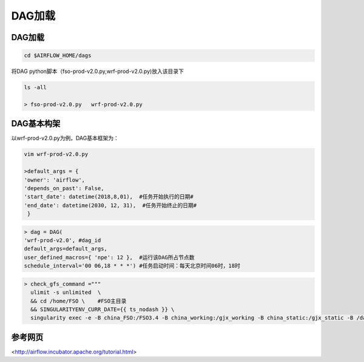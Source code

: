 #################
DAG加载
#################


DAG加载
======================
.. code-block:: bash

     cd $AIRFLOW_HOME/dags

将DAG python脚本（fso-prod-v2.0.py,wrf-prod-v2.0.py)放入该目录下

.. code-block:: bash

     ls -all

     > fso-prod-v2.0.py   wrf-prod-v2.0.py
     
     
DAG基本构架
================================

以wrf-prod-v2.0.py为例，DAG基本框架为：

.. code-block:: bash
    
    vim wrf-prod-v2.0.py
    
    >default_args = {
    'owner': 'airflow',
    'depends_on_past': False,
    'start_date': datetime(2018,8,01),  #任务开始执行的日期#
    'end_date': datetime(2030, 12, 31),  #任务开始终止的日期#
     }
     
.. code-block:: bash

    > dag = DAG(
    'wrf-prod-v2.0', #dag_id
    default_args=default_args, 
    user_defined_macros={ 'npe': 12 },  #运行该DAG所占节点数
    schedule_interval='00 06,18 * * *') #任务启动时间：每天北京时间06时，18时
    
.. code-block:: bash

    > check_gfs_command ="""    
      ulimit -s unlimited  \      
      && cd /home/FSO \    #FSO主目录
      && SINGULARITYENV_CURR_DATE={{ ts_nodash }} \     
      singularity exec -e -B china_FSO:/FSO3.4 -B china_working:/gjx_working -B china_static:/gjx_static -B /data1/raw/gfs:/gfs fso3.simg ./scripts/wrf_check_gfs.py""" # 将主机路径与容器路径绑定，冒号前是主机目录路径，冒号后面是容器目录路径；运行wrf_check_gfs.py

.. code-block:: bash
    >t0 = BashOperator(
     task_id='check-gfs', # task_id
     bash_command=check_gfs_command, #执行定义的任务
     dag=dag)
 ........    
 
参考网页
================================ 

<http://airflow.incubator.apache.org/tutorial.html>

